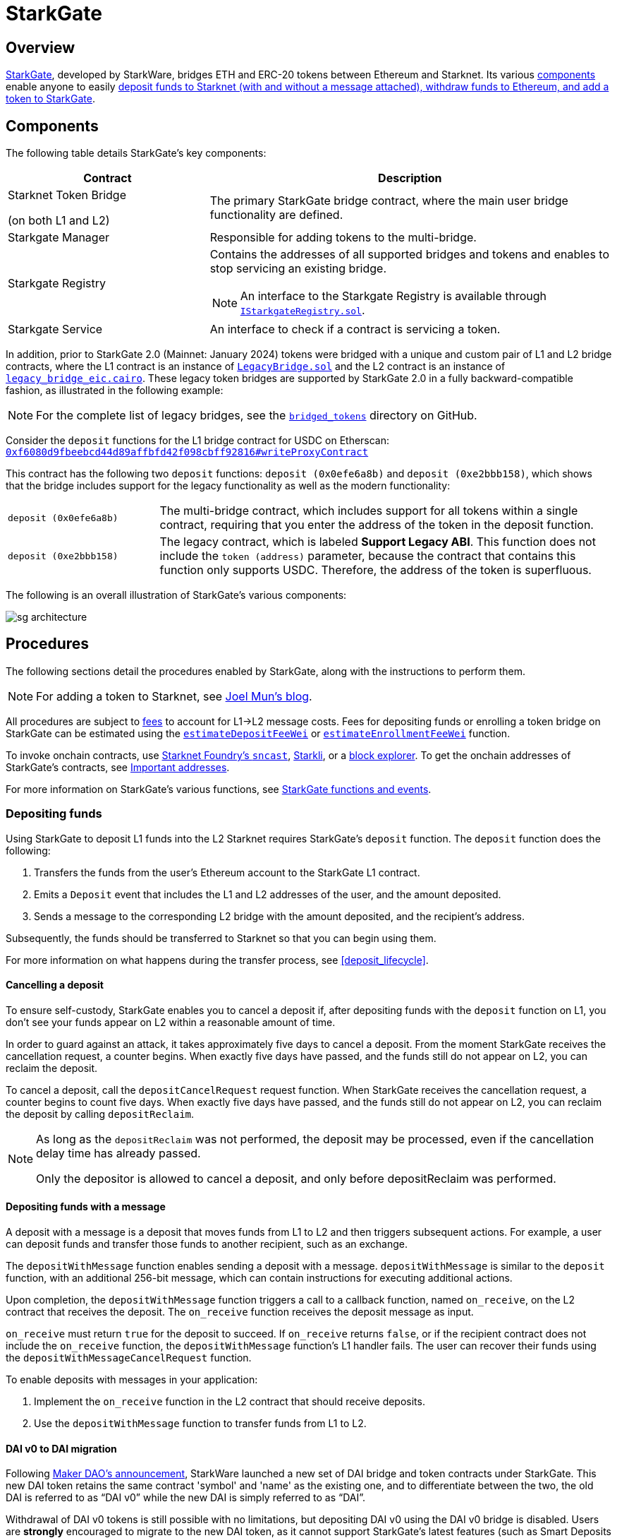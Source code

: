 [id="StarkGate_architecture"]
= StarkGate

== Overview

https://starkgate.starknet.io[StarkGate^], developed by StarkWare, bridges ETH and ERC-20 tokens between Ethereum and Starknet. Its various xref:components[components] enable anyone to easily xref:procedures[deposit funds to Starknet (with and without a message attached), withdraw funds to Ethereum, and add a token to StarkGate].

== Components

The following table details StarkGate's key components:

[cols="1,2", options="header"]
|===
| Contract
| Description

| Starknet Token Bridge

(on both L1 and L2)

| The primary StarkGate bridge contract, where the main user bridge functionality are defined.

| Starkgate Manager
| Responsible for adding tokens to the multi-bridge.


| Starkgate Registry
a| Contains the addresses of all supported bridges and tokens and enables to stop servicing an existing bridge.
[NOTE]
====
An interface to the Starkgate Registry is available through https://github.com/starknet-io/starkgate-contracts/tree/v2.0.1/src/solidity/IStarkgateRegistry.sol[`IStarkgateRegistry.sol`].
====

| Starkgate Service
| An interface to check if a contract is servicing a token.
|===

In addition, prior to StarkGate 2.0 (Mainnet: January 2024) tokens were bridged with a unique and custom pair of L1 and L2 bridge contracts, where the L1 contract is an instance of https://github.com/starknet-io/starkgate-contracts/blob/cairo-1/src/solidity/LegacyBridge.sol[`LegacyBridge.sol`^] and the L2 contract is an instance of https://github.com/starknet-io/starkgate-contracts/blob/cairo-1/src/cairo/legacy_bridge_eic.cairo[`legacy_bridge_eic.cairo`^]. These legacy token bridges are supported by StarkGate 2.0 in a fully backward-compatible fashion, as illustrated in the following example:

[NOTE]
====
For the complete list of legacy bridges, see the https://github.com/starknet-io/starknet-addresses/tree/master/bridged_tokens[`bridged_tokens`^] directory on GitHub.
====

Consider the `deposit` functions for the L1 bridge contract for USDC on Etherscan: https://etherscan.io/address/0xf6080d9fbeebcd44d89affbfd42f098cbff92816#writeProxyContract[`0xf6080d9fbeebcd44d89affbfd42f098cbff92816#writeProxyContract`^]

This contract has the following two `deposit` functions: `deposit (0x0efe6a8b)` and `deposit (0xe2bbb158)`, which shows that the bridge includes support for the legacy functionality as well as the modern functionality:

[horizontal,labelwidth="25"]
`deposit (0x0efe6a8b)`:: The multi-bridge contract, which includes support for all tokens within a single contract, requiring that you enter the address of the token in the deposit function.
`deposit (0xe2bbb158)`:: The legacy contract, which is labeled *Support Legacy ABI*. This function does not include the `token (address)` parameter, because the contract that contains this function only supports USDC. Therefore, the address of the token is superfluous.

The following is an overall illustration of StarkGate's various components:

image::sg-architecture.png[]

== Procedures

The following sections detail the procedures enabled by StarkGate, along with the instructions to perform them.

[NOTE]
====
For adding a token to Starknet, see https://9oelm.github.io/2024-03-28-making-sense-of-starknet-architecture-and-l1-l2-messaging/#enroll-a-token-bridge[Joel Mun's blog^].
====

All procedures are subject to xref:architecture:messaging.adoc#l1-l2-message-fees[fees] to account for L1->L2 message costs. Fees for depositing funds or enrolling a token bridge on StarkGate can be estimated using the xref:resources:starkgate-reference.adoc#estimateDepositFeeWei[`estimateDepositFeeWei`] or xref:resources:starkgate-reference.adoc#estimateEnrollmentFeeWei[`estimateEnrollmentFeeWei`] function.

To invoke onchain contracts, use https://foundry-rs.github.io/starknet-foundry/starknet/sncast-overview.html[Starknet Foundry's `sncast`^], xref:tools:interacting-with-starknet.adoc#starkli[Starkli], or a xref:ecosystem:block-explorers-monitoring-tools.adoc#block_explorers[block explorer]. To get the onchain addresses of StarkGate's contracts, see xref:resources:chain-info.adoc#starkgate[Important addresses].

For more information on StarkGate's various functions, see xref:resources:starkgate-reference.adoc[StarkGate functions and events].

=== Depositing funds

Using StarkGate to deposit L1 funds into the L2 Starknet requires StarkGate's `deposit` function. The `deposit` function does the following:

. Transfers the funds from the user's Ethereum account to the StarkGate L1 contract.
. Emits a `Deposit` event that includes the L1 and L2 addresses of the user, and the amount deposited.
. Sends a message to the corresponding L2 bridge with the amount deposited, and the recipient's address.

Subsequently, the funds should be transferred to Starknet so that you can begin using them.

For more information on what happens during the transfer process, see xref:deposit_lifecycle[].

==== Cancelling a deposit

To ensure self-custody, StarkGate enables you to cancel a deposit if, after depositing funds with the `deposit` function on L1, you don't see your funds appear on L2 within a reasonable amount of time.

In order to guard against an attack, it takes approximately five days to cancel a deposit. From the moment StarkGate receives the cancellation request, a counter begins. When exactly five days have passed, and the funds still do not appear on L2, you can reclaim the deposit.

To cancel a deposit, call the `depositCancelRequest` request function. When StarkGate receives the cancellation request, a counter begins to count five days. When exactly five days have passed, and the funds still do not appear on L2, you can reclaim the deposit by calling `depositReclaim`.

[NOTE]
====
As long as the `depositReclaim` was not performed, the deposit may be processed, even if
the cancellation delay time has already passed.

Only the depositor is allowed to cancel
a deposit, and only before depositReclaim was performed.
====

==== Depositing funds with a message

A deposit with a message is a deposit that moves funds from L1 to L2 and then triggers subsequent actions. For example, a user can deposit funds and transfer those funds to another recipient, such as an exchange.

The `depositWithMessage` function enables sending a deposit with a message. `depositWithMessage` is similar to the `deposit` function, with an additional 256-bit message, which can contain instructions for executing additional actions.

Upon completion, the `depositWithMessage` function triggers a call to a callback function, named `on_receive`, on the L2 contract that receives the deposit. The `on_receive` function receives the deposit message as input.

`on_receive` must return `true` for the deposit to succeed. If `on_receive` returns `false`, or if the recipient contract does not include the `on_receive` function, the `depositWithMessage` function's L1 handler fails. The user can recover their funds using the `depositWithMessageCancelRequest` function.

To enable deposits with messages in your application:

. Implement the `on_receive` function in the L2 contract that should receive deposits.
. Use the `depositWithMessage` function to transfer funds from L1 to L2.

==== DAI v0 to DAI migration

Following https://twitter.com/MakerDAO/status/1746977683190251591?s=20[Maker DAO's announcement^], StarkWare launched a new set of DAI bridge and token contracts under StarkGate. This new DAI token retains the same contract 'symbol' and 'name' as the existing one, and to differentiate between the two, the old DAI is referred to as “DAI v0” while the new DAI is simply referred to as “DAI”.

Withdrawal of DAI v0 tokens is still possible with no limitations, but depositing DAI v0 using the DAI v0 bridge is disabled. Users are *strongly* encouraged to migrate to the new DAI token, as it cannot support StarkGate's latest features (such as Smart Deposits and Withdrawal Limits) and will stop being compatible with Starknet altogether over time.

To migrate from DAI v0 to DAI, either swap your DAI v0 for DAI using one of Starknet's https://www.starknet.io/dapps/?type=live&tags=216[swap apps and aggregators^] or withdraw your current DAI v0 tokens to L1 using and re-deposit them using StarkGate (which automatically issues the new DAI).

==== Deposit lifecycle

.Step 1: Initiating a deposit on L1

. A call to the L1 `deposit` function initiates a deposit.
. The function does the following:
+
--
* Transfers the funds from the user's account to the Starknet bridge.
* Emits a `Deposit` event that includes the L1 and L2 addresses of the user, and the amount deposited.
* Sends a message to the corresponding L2 bridge with the amount deposited, and the recipient's address.
--
+
Starknet's sequencer is now aware of the deposit transaction.

. The sequencer waits for enough L1 block confirmations to fill its quota to run before the corresponding deposit transaction is initiated on L2. During this period of time, the status of the L2 deposit transaction is xref:transactions.adoc#transaction_lifecycle[`NOT_RECEIVED`].

.Step 2: Triggering a deposit on L2

. The sequencers refer to the deposit
request by triggering the L1 handler using the
https://github.com/starkware-libs/starkgate-contracts/blob/28f4032b101003b2c6682d753ea61c86b732012c/src/starkware/starknet/apps/starkgate/cairo/token_bridge.cairo#L135[`handle_deposit`^] function on the L2 bridge.

. The `handle_deposit` function verifies that the deposit indeed came from the corresponding L1 bridge. It then calls the relevant token's contract on Starknet and mints the specified amount of the token on L2 for the user.

. The sequencers complete constructing the block.

The status of the deposit request is now xref:transactions.adoc#transaction_lifecycle[`ACCEPTED_ON_L2`].

.Step 3: Proving the block that includes the deposit

. Starknet's provers prove the validity of the block and submit a state update to L1.

. The message confirming transfer of the funds is cleared from the Starknet Core Contract, and the fact that the user has transferred their funds is part of the now finalized state of Starknet.

[NOTE]
====
If the message wasn't on L1 to begin with, that is, if the deposit request was fraudulently created on Starknet, the state update fails.
====

=== Withdrawing funds

Using StarkGate to withdraw funds from Starknet requires StarkGate's `initiate_token_withdraw` function to initiate a withdrawal. The function does the following:

* Burns the transferred amount of tokens from the L2 balance of the withdrawal's initiator.
* Sends a message to the relevant L1 bridge with the amount to be transferred and the recipient's Ethereum address.

Subsequently, the funds should be transferred to the recipient's Ethereum address, and should be available after the next L1 state update.

For more information on what happens during the transfer process, see xref:withdrawal_lifecycle[].

==== Withdrawal limit

By default, StarkGate imposes no limit on withdrawals. However, in order to mitigate risks associated with critical vulnerabilities that could result in the loss of user funds, StarkGate can enable a withdrawal limit.

If a serious security issue arises, the security agent in the StarkGate contract can limit withdrawals to 5% of the Total Value Locked (TVL) per day for any affected token by calling the `setWithdrawLimitPCT()` function in the `WithdrawalLimit.sol` contract. A dedicated team can then investigate and resolve the issue.

Only a security admin quorum can disable the withdrawal limit. The quorum will consist of Starknet Foundation members, Starknet ecosystem contributors, and StarkWare representatives. This diverse group will ensure that decisions reflect the Starknet community's broad interests.

This approach, blending manual oversight with automated detection, aims to minimize potential losses.

==== Withdrawal lifecycle

.Step 1: Initiating a withdrawal on L2

. A call to the L2 `initiate_token_withdraw` function initiates a withdrawal.
. The function does the following:
* Burns the transferred amount of tokens from the balance of the withdrawal's initiator.
* Sends a message to the relevant L1 bridge with the amount to be transferred and the recipient's address.

.Step 2: Proving the block that includes the withdrawal

. The sequencer completes the block construction
. Starknet's provers prove the validity of the block and submit a state update to L1.
. The message from the previous step is stored in the Starknet Core Contract.

.Step 3: Transferring the funds on L1

After the withdrawal message has been recorded on the Starknet Core Contract, anyone can finalize the transfer on L1 from the bridge back to the user, by calling the `withdraw` function.

[NOTE]
====
This step is permissionless, anyone can do it. The recipient's address is part of the recorded message on L1, so they receive the funds regardless of who calls the `withdraw` function on L1.
====